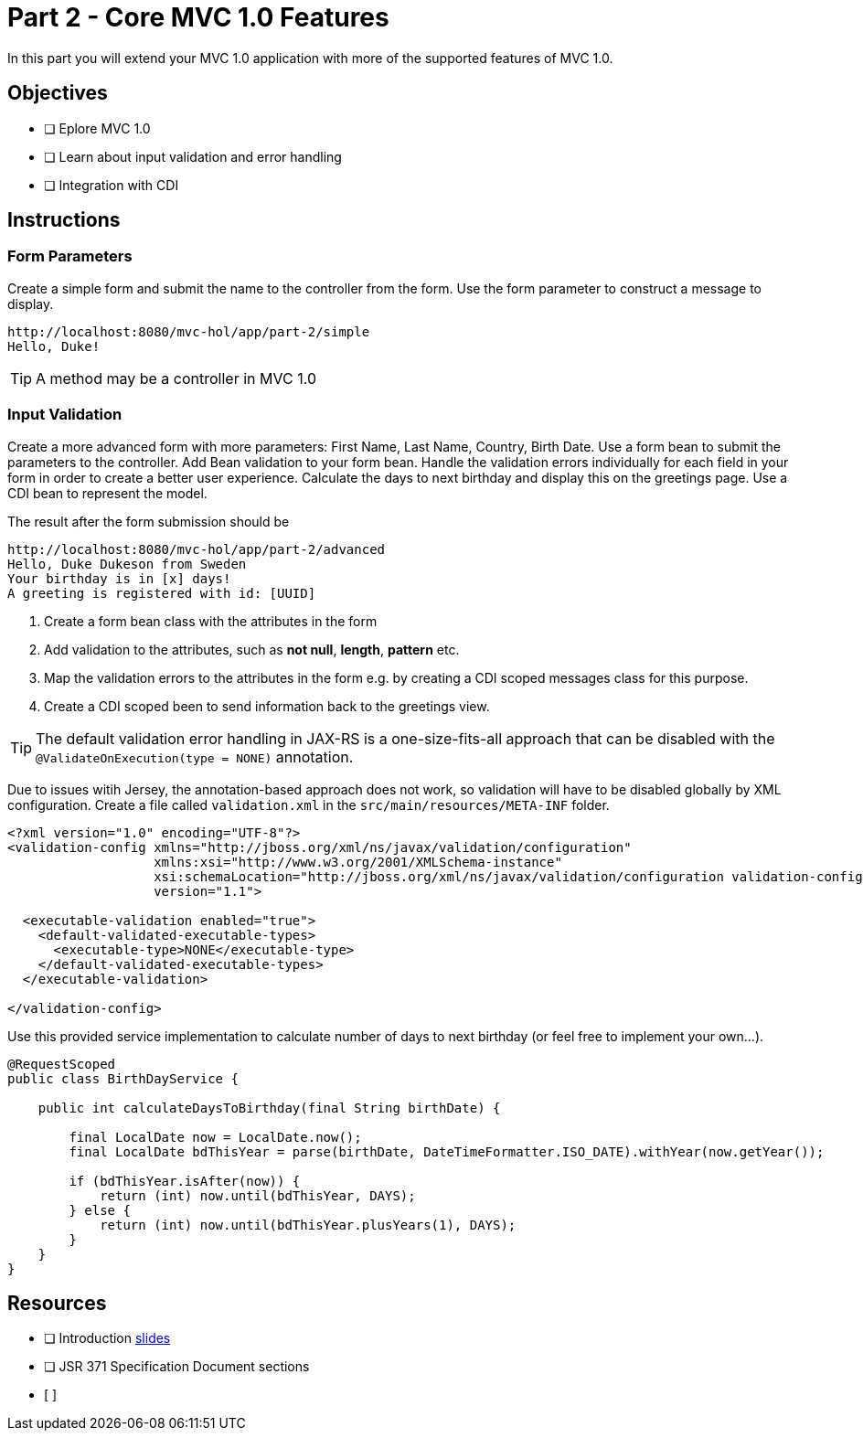 = Part 2 - Core MVC 1.0 Features

In this part you will extend your MVC 1.0 application with more of the supported features of MVC 1.0. 

== Objectives

- [ ] Eplore MVC 1.0
- [ ] Learn about input validation and error handling
- [ ] Integration with CDI

== Instructions

=== Form Parameters
Create a simple form and submit the name to the controller from the form. Use the form parameter to
construct a message to display.

```
http://localhost:8080/mvc-hol/app/part-2/simple
Hello, Duke!
```

TIP: A method may be a controller in MVC 1.0

=== Input Validation
Create a more advanced form with more parameters: First Name, Last Name, Country, Birth Date. Use a form bean to submit the
parameters to the controller. Add Bean validation to your form bean. Handle the validation errors individually for each field in your form in order
to create a better user experience. Calculate the days to next birthday and display this on the greetings page. 
Use a CDI bean to represent the model.

The result after the form submission should be

```
http://localhost:8080/mvc-hol/app/part-2/advanced
Hello, Duke Dukeson from Sweden
Your birthday is in [x] days!
A greeting is registered with id: [UUID]
```

. Create a form bean class with the attributes in the form
. Add validation to the attributes, such as *not null*, *length*, *pattern* etc.
. Map the validation errors to the attributes in the form e.g. by creating a CDI scoped messages class for this purpose.
. Create a CDI scoped been to send information back to the greetings view.

TIP: The default validation error handling in JAX-RS is a one-size-fits-all approach that can be disabled with the `@ValidateOnExecution(type = NONE)` annotation. 

Due to issues witih Jersey, the annotation-based approach does not work, so validation will have to be disabled globally
by XML configuration. Create a file called `validation.xml` in the `src/main/resources/META-INF` folder.

``` Workaround for GlassFish
<?xml version="1.0" encoding="UTF-8"?>
<validation-config xmlns="http://jboss.org/xml/ns/javax/validation/configuration"
                   xmlns:xsi="http://www.w3.org/2001/XMLSchema-instance"
                   xsi:schemaLocation="http://jboss.org/xml/ns/javax/validation/configuration validation-configuration-1.1.xsd"
                   version="1.1">

  <executable-validation enabled="true">
    <default-validated-executable-types>
      <executable-type>NONE</executable-type>
    </default-validated-executable-types>
  </executable-validation>

</validation-config>
```

Use this provided service implementation to calculate number of days to next birthday (or feel free to implement your own...).

``` Sample Service for calculating days to birthday
@RequestScoped
public class BirthDayService {

    public int calculateDaysToBirthday(final String birthDate) {

        final LocalDate now = LocalDate.now();
        final LocalDate bdThisYear = parse(birthDate, DateTimeFormatter.ISO_DATE).withYear(now.getYear());        
        
        if (bdThisYear.isAfter(now)) {
            return (int) now.until(bdThisYear, DAYS);
        } else {
            return (int) now.until(bdThisYear.plusYears(1), DAYS);
        }
    }
}
```

== Resources

- [ ] Introduction link:MVC1_0-HOL-part2.pdf[slides]
- [ ] JSR 371 Specification Document sections
- [ ]

